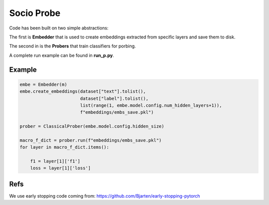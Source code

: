 ===========
Socio Probe
===========

Code has been built on two simple abstractions:

The first is **Embedder** that is used to create embeddings extracted from specific layers and save them to disk.

The second in is the **Probers** that train classifiers for porbing.

A complete run example can be found in **run_p.py**.

Example
-------

.. code-block:: python


        embe = Embedder(m)
        embe.create_embeddings(dataset["text"].tolist(),
                               dataset["label"].tolist(),
                               list(range(1, embe.model.config.num_hidden_layers+1)),
                               f"embeddings/embs_save.pkl")

        prober = ClassicalProber(embe.model.config.hidden_size)
        
        macro_f_dict = prober.run(f"embeddings/embs_save.pkl")
        for layer in macro_f_dict.items():

            f1 = layer[1]['f1']
            loss = layer[1]['loss']


Refs
----

We use early stopping code coming from: https://github.com/Bjarten/early-stopping-pytorch
